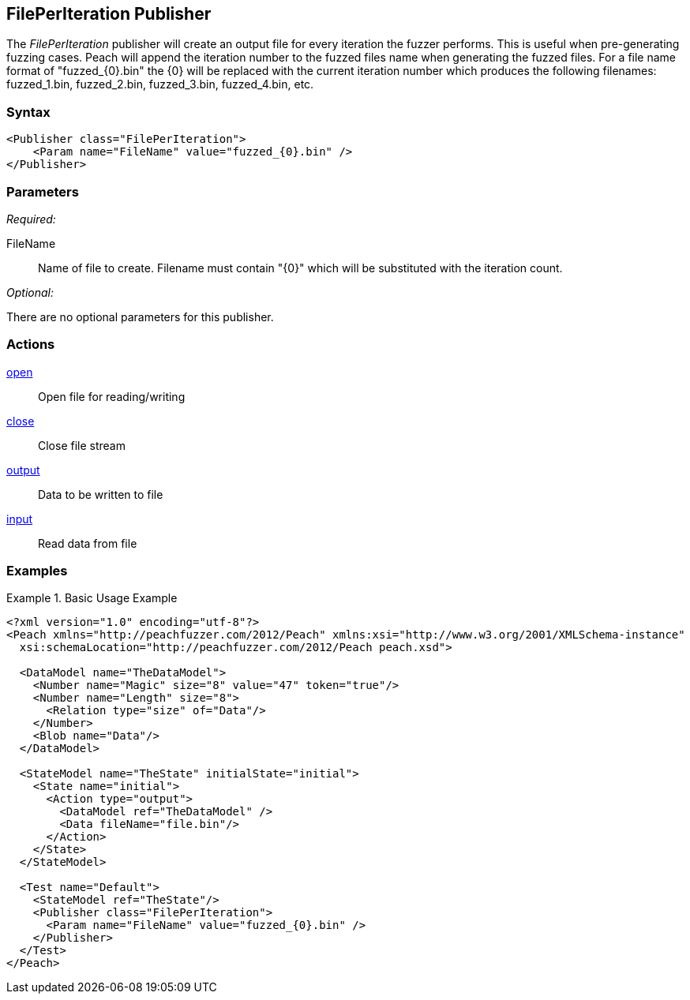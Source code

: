 <<<
[[Publishers_FilePerIteration]]
== FilePerIteration Publisher

// 02/13/2014: Seth & Adam: Outlined
//  Params are good
//  discuss format string format for filename and how it appends the number, give examples!
//  give full put to run for example

// 02/14/2014: Jordyn
//  Added full example
//  Added description of format string for filename and how it appends the number with examples

The _FilePerIteration_ publisher will create an output file for every iteration the fuzzer performs.  This is useful when pre-generating fuzzing cases. 
Peach will append the iteration number to the fuzzed files name when generating the fuzzed files.  For a file name format of "fuzzed_{0}.bin" the {0} will be replaced with the current iteration number which produces the following filenames: fuzzed_1.bin, fuzzed_2.bin, fuzzed_3.bin, fuzzed_4.bin, etc.

=== Syntax

[source,xml]
----
<Publisher class="FilePerIteration">
    <Param name="FileName" value="fuzzed_{0}.bin" />
</Publisher>
----

=== Parameters

_Required:_

FileName:: Name of file to create.  Filename must contain "\{0\}" which will be substituted with the iteration count.

_Optional:_

There are no optional parameters for this publisher.

=== Actions

xref:Action_open[open]:: Open file for reading/writing
xref:Action_close[close]:: Close file stream
xref:Action_output[output]:: Data to be written to file
xref:Action_input[input]:: Read data from file

=== Examples

.Basic Usage Example
======================
[source,xml]
----
<?xml version="1.0" encoding="utf-8"?>
<Peach xmlns="http://peachfuzzer.com/2012/Peach" xmlns:xsi="http://www.w3.org/2001/XMLSchema-instance"
  xsi:schemaLocation="http://peachfuzzer.com/2012/Peach peach.xsd">

  <DataModel name="TheDataModel">
    <Number name="Magic" size="8" value="47" token="true"/>
    <Number name="Length" size="8">
      <Relation type="size" of="Data"/>
    </Number>
    <Blob name="Data"/>
  </DataModel>

  <StateModel name="TheState" initialState="initial">
    <State name="initial">
      <Action type="output">
        <DataModel ref="TheDataModel" />
        <Data fileName="file.bin"/>
      </Action>
    </State>
  </StateModel>

  <Test name="Default">
    <StateModel ref="TheState"/>
    <Publisher class="FilePerIteration">
      <Param name="FileName" value="fuzzed_{0}.bin" />
    </Publisher>
  </Test>
</Peach>
----
======================
